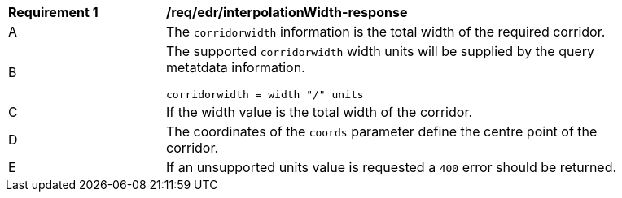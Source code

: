 [[req_edr_corridorWidth-response]]
[width="90%",cols="2,6a"]
|===
|*Requirement {counter:req-id}* |*/req/edr/interpolationWidth-response*
^|A |The `corridorwidth` information is the total width of the required corridor. 
^|B |The supported `corridorwidth` width units will be supplied by the query metatdata information. 

[source,java]
----
corridorwidth = width "/" units
---- 
^|C |If the width value is the total width of the corridor. 
^|D |The coordinates of the `coords` parameter define the centre point of the corridor. 
^|E |If an unsupported units value is requested a `400` error should be returned. 
|===

